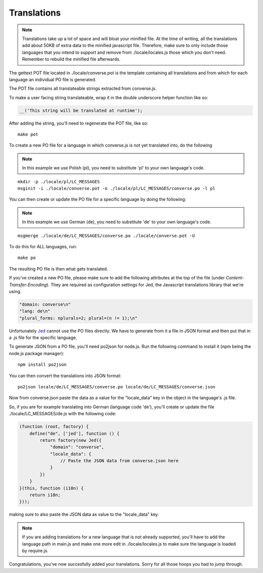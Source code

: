 ============
Translations
============

.. contents:: Table of Contents
   :depth: 2
   :local:

.. note::
   Translations take up a lot of space and will bloat your minified file.
   At the time of writing, all the translations add about 50KB of extra data to
   the minified javascript file. Therefore, make sure to only
   include those languages that you intend to support and remove from
   ./locale/locales.js those which you don't need. Remember to rebuild the
   minified file afterwards.

The gettext POT file located in ./locale/converse.pot is the template
containing all translations and from which for each language an individual PO
file is generated.

The POT file contains all translateable strings extracted from converse.js.

To make a user facing string translateable, wrap it in the double underscore helper
function like so:

.. code-block:: javascript

    __('This string will be translated at runtime');

After adding the string, you'll need to regenerate the POT file, like so:

::

    make pot

To create a new PO file for a language in which converse.js is not yet
translated into, do the following

.. note:: In this example we use Polish (pl), you need to substitute 'pl' to your own language's code.

::

    mkdir -p ./locale/pl/LC_MESSAGES
    msginit -i ./locale/converse.pot -o ./locale/pl/LC_MESSAGES/converse.po -l pl

You can then create or update the PO file for a specific language by doing the following:

.. note:: In this example we use German (de), you need to substitute 'de' to your own language's code.

::

    msgmerge ./locale/de/LC_MESSAGES/converse.po ./locale/converse.pot -U

To do this for ALL languages, run:

::

    make po

The resulting PO file is then what gets translated.

If you've created a new PO file, please make sure to add the following
attributes at the top of the file (under *Content-Transfer-Encoding*). They are
required as configuration settings for Jed, the Javascript translations library
that we're using.

.. code-block:: po

    "domain: converse\n"
    "lang: de\n"
    "plural_forms: nplurals=2; plural=(n != 1);\n"


Unfortunately `Jed <http://slexaxton.github.io/Jed>`_ cannot use the PO files directly. We have to generate from it
a file in JSON format and then put that in a .js file for the specific
language.

To generate JSON from a PO file, you'll need po2json for node.js. Run the
following command to install it (npm being the node.js package manager):

::

    npm install po2json

You can then convert the translations into JSON format:

::

    po2json locale/de/LC_MESSAGES/converse.po locale/de/LC_MESSAGES/converse.json

Now from converse.json paste the data as a value for the "locale_data" key in the
object in the language's .js file.

So, if you are for example translating into German (language code 'de'), you'll
create or update the file ./locale/LC_MESSAGES/de.js with the following code:

.. code-block:: javascript 

    (function (root, factory) {
        define("de", ['jed'], function () {
            return factory(new Jed({
                "domain": "converse",
                "locale_data": {
                    // Paste the JSON data from converse.json here
                }
            })
        }
    }(this, function (i18n) {
        return i18n;
    }));

making sure to also paste the JSON data as value to the "locale_data" key.

.. note::
    If you are adding translations for a new language that is not already supported,
    you'll have to add the language path in main.js and make one more edit in ./locale/locales.js
    to make sure the language is loaded by require.js.

Congratulations, you've now succesfully added your translations. Sorry for all
those hoops you had to jump through.
